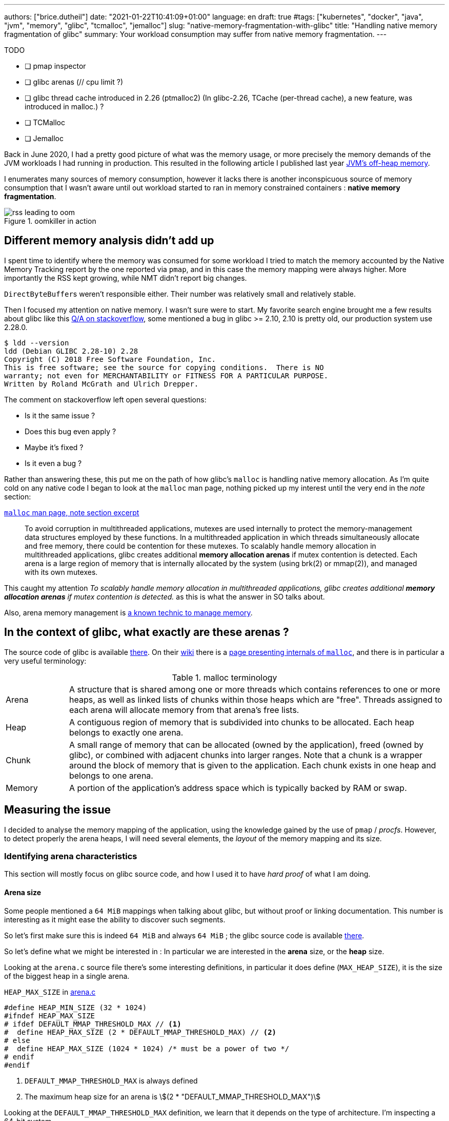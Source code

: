 ---
authors: ["brice.dutheil"]
date: "2021-01-22T10:41:09+01:00"
language: en
draft: true
#tags: ["kubernetes", "docker", "java", "jvm", "memory", "glibc", "tcmalloc", "jemalloc"]
slug: "native-memory-fragmentation-with-glibc"
title: "Handling native memory fragmentation of glibc"
summary: Your workload consumption may suffer from native memory fragmentation.
---


.TODO
- [ ] pmap inspector
- [ ] glibc arenas (// cpu limit ?)
- [ ] glibc thread cache introduced in 2.26 (ptmalloc2) (In glibc-2.26, TCache (per-thread cache), a new feature, was introduced in malloc.) ?
- [ ] TCMalloc
- [ ] Jemalloc

Back in June 2020, I had a pretty good picture of what was the memory usage, or
more precisely the memory demands of the JVM workloads I had running in
production. This resulted in the following article I published last year
https://blog.arkey.fr/2020/11/30/off-heap-reconnaissance/[JVM's off-heap memory].

I enumerates many sources of memory consumption, however it lacks there is
another inconspicuous source of memory consumption that I wasn't aware
until out workload started to ran in memory constrained containers :
*native memory fragmentation*.

.oomkiller in action
image::/assets/glibc-fragmentation/rss-leading-to-oom.png[]
//image:assets/glibc-fragmentation/increasing-rss.png[]

== Different memory analysis didn't add up

I spent time to identify where the memory was consumed for some
workload I tried to match the memory accounted by the Native Memory Tracking
report by the one reported via `pmap`, and in this case the memory mapping were
always higher. More importantly the RSS kept growing, while NMT didn't
report big changes.

``DirectByteBuffer``s weren't responsible either. Their number was relatively
small and relatively stable.


Then I focused my attention on native memory. I wasn't sure were to start.
My favorite search engine brought me a few results about glibc like this
https://stackoverflow.com/questions/26041117/growing-resident-memory-usage-rss-of-java-process/35610063[Q/A on stackoverflow],
some mentioned a bug in glibc >= 2.10, 2.10 is pretty old, our production
system use 2.28.0.

[source, shell]
----
$ ldd --version
ldd (Debian GLIBC 2.28-10) 2.28
Copyright (C) 2018 Free Software Foundation, Inc.
This is free software; see the source for copying conditions.  There is NO
warranty; not even for MERCHANTABILITY or FITNESS FOR A PARTICULAR PURPOSE.
Written by Roland McGrath and Ulrich Drepper.
----

The comment on stackoverflow left open several questions:

* Is it the same issue ?
* Does this bug even apply ?
* Maybe it's fixed ?
* Is it even a bug ?

Rather than answering these, this put me on the path of how glibc's `malloc`
is handling native memory allocation.
As I'm quite cold on any native code I began to look at the `malloc` man page,
nothing picked up my interest until the very end in the _note_ section:

.https://man7.org/linux/man-pages/man3/malloc.3.html#NOTES[`malloc` man page, note section excerpt]
> To avoid corruption in multithreaded applications, mutexes are
> used internally to protect the memory-management data structures
> employed by these functions.  In a multithreaded application in
> which threads simultaneously allocate and free memory, there
> could be contention for these mutexes.  To scalably handle memory
> allocation in multithreaded applications, glibc creates
> additional *memory allocation arenas* if mutex contention is
> detected.  Each arena is a large region of memory that is
> internally allocated by the system (using brk(2) or mmap(2)), and
> managed with its own mutexes.

This caught my attention _To scalably handle memory allocation in multithreaded
applications, glibc creates additional *memory allocation arenas* if mutex
contention is detected._ as this is what the answer in SO talks about.

Also, arena memory management is
https://en.wikipedia.org/wiki/Region-based_memory_management[a known technic to manage memory].


== In the context of glibc, what exactly are these arenas ?

The source code of glibc is available https://sourceware.org/glibc/wiki/GlibcGit[there].
On their https://sourceware.org/glibc/wiki/HomePage[wiki] there is a
https://sourceware.org/glibc/wiki/MallocInternals[page presenting internals of
`malloc`], and there is in particular a very useful terminology:

.malloc terminology
[cols="1,6"]
|===

| Arena
| A structure that is shared among one or more threads which contains references
to one or more heaps, as well as linked lists of chunks within those heaps which
are "free". Threads assigned to each arena will allocate memory from that
arena's free lists.

| Heap
| A contiguous region of memory that is subdivided into chunks to be allocated.
Each heap belongs to exactly one arena.

| Chunk
| A small range of memory that can be allocated (owned by the application), freed
(owned by glibc), or combined with adjacent chunks into larger ranges. Note that
a chunk is a wrapper around the block of memory that is given to the application.
Each chunk exists in one heap and belongs to one arena.

| Memory
| A portion of the application's address space which is typically backed by RAM or
swap.

|===


// TODO add drawing, memory hierarchy (main arena, thread arenas)
// data structures

== Measuring the issue

I decided to analyse the memory mapping of the application, using the knowledge
gained by the use of `pmap` / _procfs_. However, to detect properly
the arena heaps, I will need several elements, the _layout_ of the memory
mapping and its size.

=== Identifying arena characteristics

This section will mostly focus on glibc source code, and how I used it to have
_hard proof_ of what I am doing.

==== Arena size

Some people mentioned a `64 MiB` mappings when talking about glibc, but without
proof or linking documentation. This number is interesting as it might ease
the ability to discover such segments.

So let's first make sure this is indeed `64 MiB` and always `64 MiB` ; the
glibc source code is available https://sourceware.org/glibc/wiki/GlibcGit[there].

So let's define what we might be interested in : In particular we are interested
in the *arena* size, or the *heap* size.

Looking at the `arena.c` source file there's some interesting definitions, in
particular it does define (`MAX_HEAP_SIZE`), it is the size of the biggest heap
in a single arena.

.`HEAP_MAX_SIZE` in https://sourceware.org/git/?p=glibc.git;a=blob;f=malloc/arena.c;h=bf17be27d48c7a39fc3b421957cb020a4451cc50;hb=fcfa4bb48da965d92c7d01229d01e6c5ba59e69a#l29[arena.c]
[source, c]
----
#define HEAP_MIN_SIZE (32 * 1024)
#ifndef HEAP_MAX_SIZE
# ifdef DEFAULT_MMAP_THRESHOLD_MAX // <1>
#  define HEAP_MAX_SIZE (2 * DEFAULT_MMAP_THRESHOLD_MAX) // <2>
# else
#  define HEAP_MAX_SIZE (1024 * 1024) /* must be a power of two */
# endif
#endif
----
<1> `DEFAULT_MMAP_THRESHOLD_MAX` is always defined
<2> The maximum heap size for an arena is asciimath:[(2 * "DEFAULT_MMAP_THRESHOLD_MAX")]

Looking at the `DEFAULT_MMAP_THRESHOLD_MAX` definition, we learn that it depends
on the type of architecture. I'm inspecting a 64-bit system.

.`DEFAULT_MMAP_THRESHOLD_MAX` in https://sourceware.org/git/?p=glibc.git;a=blob;f=malloc/malloc.c;h=1f4bbd8edf8b97701b779f183475565c7d0a6762;hb=fcfa4bb48da965d92c7d01229d01e6c5ba59e69a#l967[malloc.c]
[source, c]
----
#ifndef DEFAULT_MMAP_THRESHOLD_MAX
  /* For 32-bit platforms we cannot increase the maximum mmap
     threshold much because it is also the minimum value for the
     maximum heap size and its alignment.  Going above 512k (i.e., 1M
     for new heaps) wastes too much address space.  */
# if __WORDSIZE == 32
#  define DEFAULT_MMAP_THRESHOLD_MAX (512 * 1024)
# else
#  define DEFAULT_MMAP_THRESHOLD_MAX (4 * 1024 * 1024 * sizeof(long)) // <1>
# endif
#endif
----
<1> `DEFAULT_MMAP_THRESHOLD_MAX` is then asciimath:[(4 * 1024 * 1024 * sizeof(long)) "bits"]


The size of the `long` is usually the most painful information to get, as in C
it depends on the architecture, the OS and mostly the compiler. The minimum
guaranteed size of a `long` is 4 bytes (32 bits) but it can be more.

In my containers, if look at `getconf`, a little POSIX utility, to see the size
of a `long` and use this value as _hint_ for my calculus.

[source, shell]
----
$ getconf LONG_BIT
64
----

So if I suppose that glibc has been compiled using this configuration, a 4 byte
`long`, then:

[asciimath]
++++
"HEAP_MAX_SIZE" = 2 * (4 * 1024 * 1024 * 8)

"HEAP_MAX_SIZE" = 67108864 "bit"

"HEAP_MAX_SIZE" = 65536 "KiB"

"HEAP_MAX_SIZE" = 64 "MiB"
++++

 - [x] This value concords with the number others people were reporting.

 - [x] This is a compile-time constant, and it is not tunable.


// TODO one may ask: this is the heap max not the arena max

Now, I'd like to understand how this space is mapped.

==== Arena memory mapping

// is new_heap function that useful ?

Also in the `arena.c` file there is an interesting function : `new_heap`,
this code describe how a heap is created.

// TODO dissipate misunderstanding of the new_heap function code.
// this may help : https://www.blackhat.com/presentations/bh-usa-07/Ferguson/Whitepaper/bh-usa-07-ferguson-WP.pdf
// could be useful to have sequence diagrams there

----
new_heap {
  handle alignment
  mmap (0, HEAP_MAX_SIZE, PROT_NONE, MAP_NORESERVE) <1>
  mprotect (p2, size, MTAG_MMAP_FLAGS | PROT_READ | PROT_WRITE) <2>
}
----
<1> Reserves the `65536 KiB` space with no permissions.
<2> Immediately changes the permission to read and write for the initial size
of this heap.

From that I gather from a `pmap` output, a glibc `malloc` _arena_ would look
this :

[source]
----
00007fe164000000    2736    2736    2736 rw---   [ anon ] <1>
00007fe1642ac000   62800       0       0 -----   [ anon ] <2>
----
<1> The segment on which the permissions have been changed, this segment will
grow as the heap size grows.
<2> The rest of the reserved heap segment, this segment will get smaller
if the heap grows.

Note how sum of the mappings is equal to `64 MiB` : `2736 + 62800 = 65536` !


NOTE: It's worth saying that the same layout pattern could be achieved by any
other native code, but in my case there's no other third party library that does
anything like this, so I'll proceed with this idea. Be sure your code base!


// TODO: malloc_info
TIP: In order to actually make sure of the actual mapping, one could invoke the
native method `malloc_info`.



== Inspecting the output of `pmap`

Usually on a JVM the memory mapping can be quite large and intimidating, while
it is certainly possible to identify memory mapping patterns with the eye,
it's a tedious task and it does not scale when you need to repeat the process.

So I wrote my own parse to inspect `pmap` output, I chose to use `pmap` output
because it's easier to transport out of a pod I like the single line by mapping.
It is certainly possible to parse the `/proc/{pid}/smaps` pseudo-file, as it
contains the same data.

The code of the pmap inspector is very basic, it takes a file, that is the
output of the command `pmap -X {pid}` and process each line trying to identify
the mapping.


//https://gist.github.com/bric3/ce236e2c74860fd60f3aa542b5a800d0[pmap inspector],

CAUTION: Again at this stage this code is simple, certainly incomplete, and
it assumes a few hypotheses : Java 11, thread stack size is `1 MiB`, stack
guards, glibc malloc usage.
While it's unlikely to be 100% exact or even bulletproof this script is useful
enough to identify probable memory zones and their memory consumption.

.`pmap` inspector gist
[%collapsible]
====
{{< gist bric3 ce236e2c74860fd60f3aa542b5a800d0 >}}
====

The important bit is not quite to get the reserved mapping size but to measure
how much dirty pages there in the native segments.

.Memory segment classification
[source]
----
         JAVA_HEAP count=1     reserved=4194304    rss=2746068
       MAPPED_FILE count=49    reserved=194712     rss=53704
  MAIN_NATIVE_HEAP count=1     reserved=884        rss=720
           UNKNOWN count=63    reserved=668200     rss=464716
       JAVA_THREAD count=447   reserved=459516     rss=59240
   NON_JAVA_THREAD count=24    reserved=24768      rss=332
  UNKNOWN_SEGMENT1 count=27    reserved=83052      rss=58204
  UNKNOWN_SEGMENT2 count=31    reserved=63488      rss=63328
      MALLOC_ARENA count=257   reserved=16875656   rss=1242072 <1>
 MAIN_NATIVE_STACK count=1     reserved=136        rss=36
    KERNEL_MAPPING count=3     reserved=24         rss=8
----
<1> malloc arena's heaps uses `~1.2 GiB` (`1 242 072 KiB`)


== How to remediate the situation ?

Native libraries usually offer a way to tune some behavior via environment
variables, glibc is no different and documents a list of
https://www.gnu.org/software/libc/manual/html_node/Malloc-Tunable-Parameters.html[tunable parameters].

In particular, we would be interested in `MALLOC_ARENA_MAX`, but it immediately
raises a few questions:

* How to tune it ?
* Or more specifically how does it affect the ``malloc``'s behavior ?
* Is it really effective ?
* What could be the negative effects of a bad settings, e.g. less arena heaps
but more contention on these heaps ?


Fortunately I am not alone to look at malloc arenas :

* https://github.com/cloudfoundry/java-buildpack/issues/320
* https://devcenter.heroku.com/articles/tuning-glibc-memory-behavior
* https://publib.boulder.ibm.com/httpserv/cookbook/Operating_Systems-Linux.html?lang=en
* https://stackoverflow.com/questions/10575342/what-would-cause-a-java-process-to-greatly-exceed-the-xmx-or-xss-limit
* https://unix.stackexchange.com/questions/379644/glibc-memory-alloction-arenas-and-debugging
* …

It's been a long time since I didn't do C programming and reading the malloc
source is more tedious than the one from the JVM.


// TODO glibc malloc drawing

The glibc `malloc` is coupled with threads and the number of available CPUs.
A better explanation is available
https://sploitfun.wordpress.com/2015/02/10/understanding-glibc-malloc/[there].

Some people had to tune a lot more glibc parameters to avoid fragmentation,
see comments in this
https://plumbr.io/blog/memory-leaks/why-does-my-java-process-consume-more-memory-than-xmx[blog post].

In order to understand better what was happening I enabled the
`-XX:+AlwaysPreTouch` to remove the "noise" of memory paging in the heap (when
untouched region are accessed for the first time hours after start).
Instead of tuning glibc, I preferred to use a different allocator, requiring
much less effort and maintenance.
There are several options :

* jemalloc (long history, robust)
* tcmalloc (long history, now maintained by google)
* minimalloc (efficient malloc contribution from microsoft)

I used TCMalloc as it’s very old and maintained by google, and can be installed with allocation profiling tool.
Others are fine, especially jemalloc that can come with allocation profiler as well.
The results are very good, RSS is stable and even decreasing on lower activity.

image::/assets/glibc-fragmentation/comparative-memory-usage.png[]

One thing to note: removing the CPU limits had a nice effect on glibc native
memory usage, but I’m uncertain in the long run. I still need to understand that
effect.

I ran tests using jemalloc. Immediately after deployment the jemalloc pods shows
a higher memory usage in general that those running TCmalloc, in this test pods
with the highest memory usage had over 400 MiB more.
Also, the used memory is quite bumpy compared to TCMalloc, but jemalloc is able
to give back memory to the OS.

.tcmalloc vs jemalloc (1 cpu)
image::/assets/glibc-fragmentation/tcmalloc-jemalloc.png[]

.jemalloc vs tcmalloc (2 cpu)
image::/assets/glibc-fragmentation/jemaloc-tcmalloc-request.cpu=2.png[]

The other change in this graph is the number of CPU, this deployment was running
1 CPU. After bumping the `requests.cpu` to 2 the memory usage range is
smaller and memory usage is smaller in general.

// The change in memory usage after the bump in CPU request to be due to Netty’s
// native allocations. I think that Netty is quite sensible to the number of
// CPU. My guess is that case of a single CPU there’s a lot of contention on
// an arena, which leads the netty allocation algorithm to create a LOT of arenas
// to cope with this contention, this leads to higher memory usage than necessary.



== tcmalloc vs jemalloc

Both libraries try to de-contention memory acquire by having threads pick the
memory from different caches, but they have different strategies:

* `jemalloc` (used by Facebook) maintains a cache per thread
* `tcmalloc` (from Google) maintains a pool of caches, and threads develop a
“natural” affinity for a cache, but may change


This led, once again if I remember correctly, to an important difference in
terms of thread management.

* `jemalloc` is faster if threads are static, for example using pools
* `tcmalloc` is faster when threads are created/destructed

There is also the problem that since jemalloc spin new caches to accommodate
new thread ids, having a sudden spike of threads will leave you with (mostly)
empty caches in the subsequent calm phase.

As a result, I would recommend `tcmalloc` in the general case, and reserve
`jemalloc` for very specific usages (low variation on the number of threads
during the lifetime of the application).




== Links
* [Linux Process Memory Layout - int13](https://ewirch.github.io/2013/11/linux-process-memory-layout.html)
* [Malloc Internals and You - Red Hat Developer](https://developers.redhat.com/blog/2017/03/02/malloc-internals-and-you/)
* [An introduction to virtual memory - Internal Pointers](https://www.internalpointers.com/post/introduction-virtual-memory)
* [Testing Memory Allocators: ptmalloc2 vs tcmalloc vs hoard vs jemalloc While Trying to Simulate Real-World Loads - IT Hare on Soft.ware](http://ithare.com/testing-memory-allocators-ptmalloc2-tcmalloc-hoard-jemalloc-while-trying-to-simulate-real-world-loads/)



// https://github.com/jvm-profiling-tools/async-profiler/issues/336
// https://jipanyang.wordpress.com/2014/06/09/glibc-malloc-internal-arena-bin-chunk-and-sub-heap-1/
// https://azeria-labs.com/heap-exploitation-part-2-glibc-heap-free-bins/
// https://sploitfun.wordpress.com/2015/02/10/understanding-glibc-malloc/
// https://raydenchia.com/heaps-of-fun-with-glibc-malloc/
// https://dangokyo.me/2018/01/16/extra-heap-exploitation-tcache-and-potential-exploitation/
// https://reverseengineering.stackexchange.com/questions/15033/how-does-glibc-malloc-work